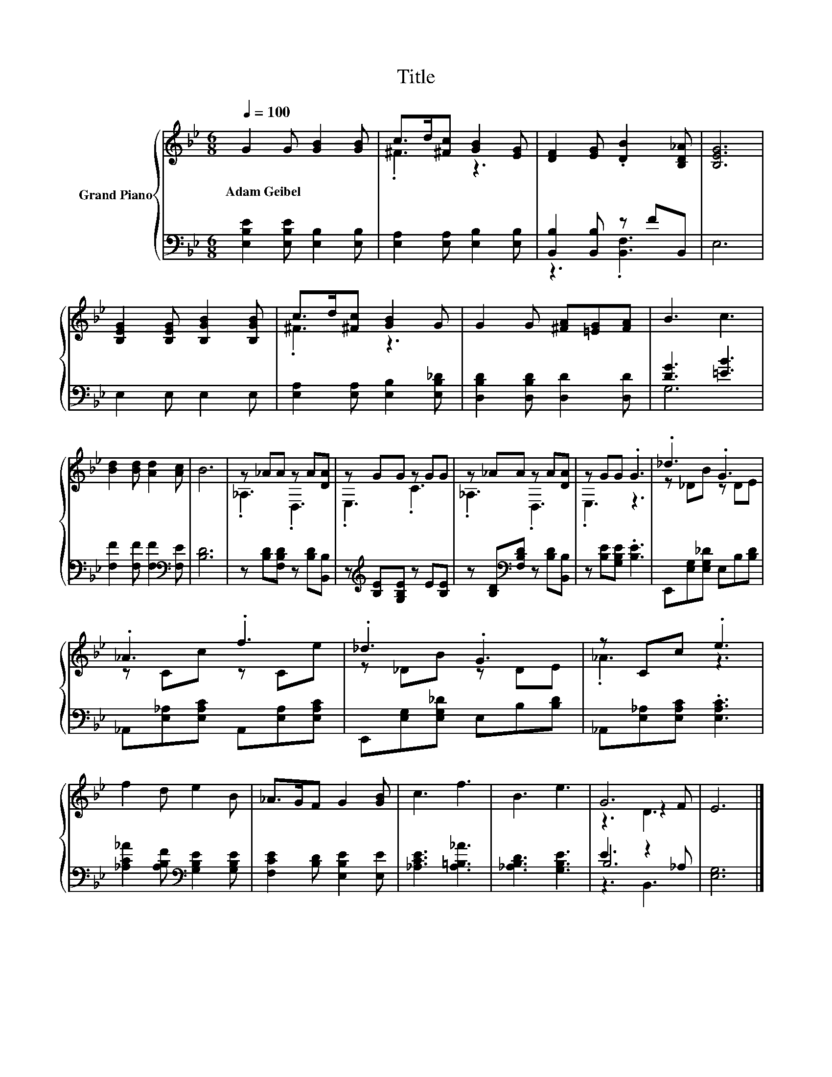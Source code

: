 X:1
T:Title
%%score { ( 1 3 5 ) | ( 2 4 6 ) }
L:1/8
Q:1/4=100
M:6/8
K:Bb
V:1 treble nm="Grand Piano"
V:3 treble 
V:5 treble 
V:2 bass 
V:4 bass 
V:6 bass 
V:1
 G2 G [GB]2 [GB] | c>d[^Fc] [GB]2 [EG] | [DF]2 [EG] .[DB]2 [B,D_A] | [B,EG]6 | %4
w: Adam~Geibel * * *||||
 [B,EG]2 [B,EG] [B,GB]2 [B,GB] | c>d[^Fc] [GB]2 G | G2 G [^FA][=EG][FA] | B3 c3 | %8
w: ||||
 [Bd]2 [Bd] [Ad]2 [Ac] | B6 | z _AA z A[DA] | z GG z GG | z _AA z A[DA] | z GG .G3 | ._d3 .G3 | %15
w: |||||||
 ._A3 .f3 | ._d3 .G3 | z Cc .e3 | f2 d e2 B | _A>GF G2 [GB] | c3 f3 | B3 e3 | G6 | E6 |] %24
w: |||||||||
V:2
 [E,B,E]2 [E,B,E] [E,B,]2 [E,B,] | [E,A,]2 [E,A,] [E,B,]2 [E,B,] | [B,,B,]2 [B,,B,] z FB,, | E,6 | %4
 E,2 E, E,2 E, | [E,A,]2 [E,A,] [E,B,]2 [E,B,_D] | [D,B,D]2 [D,B,D] [D,D]2 [D,D] | [DG]3 [=EB]3 | %8
 [F,F]2 [F,F] [F,F]2[K:bass] [F,E] | [B,D]6 | z [B,D][F,B,D] z [B,D][B,,B,] | %11
 z[K:treble] [B,E][G,B,E] z E[B,E] | z [B,D][K:bass][F,B,D] z [B,D][B,,B,] | %13
 z [B,E][G,B,E] .[B,E]3 | E,,[E,G,][E,G,_D] E,B,[B,D] | _A,,[E,_A,][E,A,C] A,,[E,A,][E,A,C] | %16
 E,,[E,G,][E,G,_D] E,B,[B,D] | _A,,[E,_A,][E,A,C] .[E,A,C]3 | %18
 [_A,C_A]2 [A,B,F][K:bass] [G,B,E]2 [G,B,E] | [F,CE]2 [B,D] [E,B,E]2 [E,E] | [_A,CE]3 [A,=B,_A]3 | %21
 [_A,B,D]3 [G,B,E]3 | E3 z2 _A, | [E,G,]6 |] %24
V:3
 x6 | .^F3 z3 | x6 | x6 | x6 | .^F3 z3 | x6 | x6 | x6 | x6 | ._A,3 .D,3 | .E,3 .C3 | ._A,3 .D,3 | %13
 .E,3 z3 | z _DB z DE | z Cc z Ce | z _DB z DE | ._A3 z3 | x6 | x6 | x6 | x6 | z3 z2 F | x6 |] %24
V:4
 x6 | x6 | z3 .[B,,F,]3 | x6 | x6 | x6 | x6 | G,6 | x5[K:bass] x | x6 | x6 | x[K:treble] x5 | %12
 x2[K:bass] x4 | x6 | x6 | x6 | x6 | x6 | x3[K:bass] x3 | x6 | x6 | x6 | B,6 | x6 |] %24
V:5
 x6 | x6 | x6 | x6 | x6 | x6 | x6 | x6 | x6 | x6 | x6 | x6 | x6 | x6 | x6 | x6 | x6 | x6 | x6 | %19
 x6 | x6 | x6 | z3 D3 | x6 |] %24
V:6
 x6 | x6 | x6 | x6 | x6 | x6 | x6 | x6 | x5[K:bass] x | x6 | x6 | x[K:treble] x5 | x2[K:bass] x4 | %13
 x6 | x6 | x6 | x6 | x6 | x3[K:bass] x3 | x6 | x6 | x6 | z3 B,,3 | x6 |] %24

